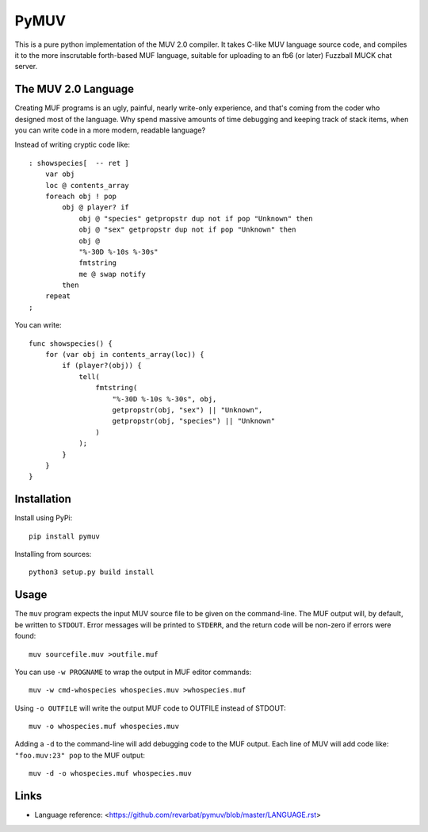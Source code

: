 #####
PyMUV
#####

This is a pure python implementation of the MUV 2.0 compiler.
It takes C-like MUV language source code, and compiles it to the
more inscrutable forth-based MUF language, suitable for uploading
to an fb6 (or later) Fuzzball MUCK chat server.


The MUV 2.0 Language
====================

Creating MUF programs is an ugly, painful, nearly write-only experience,
and that's coming from the coder who designed most of the language.  Why
spend massive amounts of time debugging and keeping track of stack items,
when you can write code in a more modern, readable language?

Instead of writing cryptic code like::

    : showspecies[  -- ret ]
        var obj
        loc @ contents_array
        foreach obj ! pop
            obj @ player? if
                obj @ "species" getpropstr dup not if pop "Unknown" then
                obj @ "sex" getpropstr dup not if pop "Unknown" then
                obj @
                "%-30D %-10s %-30s"
                fmtstring
                me @ swap notify
            then
        repeat
    ;

You can write::

    func showspecies() {
        for (var obj in contents_array(loc)) {
            if (player?(obj)) {
                tell(
                    fmtstring(
                        "%-30D %-10s %-30s", obj,
                        getpropstr(obj, "sex") || "Unknown",
                        getpropstr(obj, "species") || "Unknown"
                    )
                );
            }
        }
    }


Installation
============

Install using PyPi::

    pip install pymuv

Installing from sources::

    python3 setup.py build install


Usage
=====
The ``muv`` program expects the input MUV source file to be given on the
command-line.  The MUF output will, by default, be written to ``STDOUT``.
Error messages will be printed to ``STDERR``, and the return code will be
non-zero if errors were found::

    muv sourcefile.muv >outfile.muf

You can use ``-w PROGNAME`` to wrap the output in MUF editor commands::

    muv -w cmd-whospecies whospecies.muv >whospecies.muf

Using ``-o OUTFILE`` will write the output MUF code to OUTFILE instead
of STDOUT::

    muv -o whospecies.muf whospecies.muv

Adding a ``-d`` to the command-line will add debugging code to the MUF output.
Each line of MUV will add code like: ``"foo.muv:23" pop`` to the MUF output::

    muv -d -o whospecies.muf whospecies.muv


Links
=====
- Language reference: <https://github.com/revarbat/pymuv/blob/master/LANGUAGE.rst>




